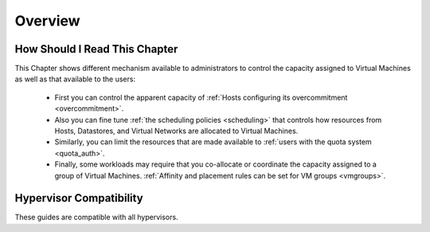 .. _cappacity_overview:

================================================================================
Overview
================================================================================

How Should I Read This Chapter
================================================================================

This Chapter shows different mechanism available to administrators to control the capacity assigned to Virtual Machines as well as that available to the users:

  - First you can control the apparent capacity of :ref:`Hosts configuring its overcommitment <overcommitment>`.
  - Also you can fine tune :ref:`the scheduling policies <scheduling>` that controls how resources from Hosts, Datastores, and Virtual Networks are allocated to Virtual Machines.
  - Similarly, you can limit the resources that are made available to :ref:`users with the quota system <quota_auth>`.
  - Finally, some workloads may require that you co-allocate or coordinate the capacity assigned to a group of Virtual Machines. :ref:`Affinity and placement rules can be set for VM groups <vmgroups>`.

Hypervisor Compatibility
================================================================================

These guides are compatible with all hypervisors.
